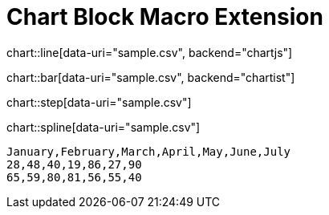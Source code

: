 = Chart Block Macro Extension

chart::line[data-uri="sample.csv", backend="chartjs"]

chart::bar[data-uri="sample.csv", backend="chartist"]

chart::step[data-uri="sample.csv"]

chart::spline[data-uri="sample.csv"]

[chart,line]
....
January,February,March,April,May,June,July
28,48,40,19,86,27,90
65,59,80,81,56,55,40
....
